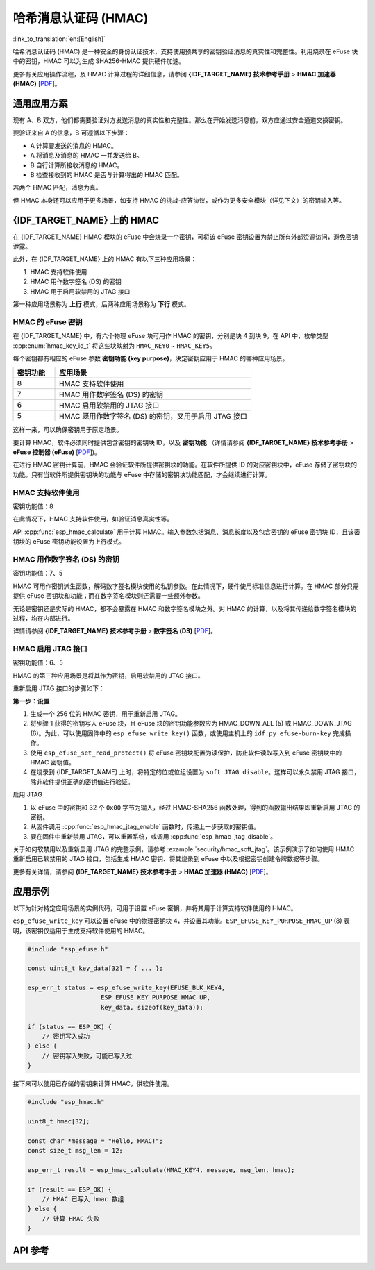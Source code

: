 哈希消息认证码 (HMAC)
=============================================

:link_to_translation:`en:[English]`

哈希消息认证码 (HMAC) 是一种安全的身份认证技术，支持使用预共享的密钥验证消息的真实性和完整性。利用烧录在 eFuse 块中的密钥，HMAC 可以为生成 SHA256-HMAC 提供硬件加速。

更多有关应用操作流程，及 HMAC 计算过程的详细信息，请参阅 **{IDF_TARGET_NAME} 技术参考手册** > **HMAC 加速器 (HMAC)** [`PDF <{IDF_TARGET_TRM_CN_URL}#hmac>`__]。

通用应用方案
-------------------

现有 A、B 双方，他们都需要验证对方发送消息的真实性和完整性。那么在开始发送消息前，双方应通过安全通道交换密钥。

要验证来自 A 的信息，B 可遵循以下步骤：

- A 计算要发送的消息的 HMAC。
- A 将消息及消息的 HMAC 一并发送给 B。
- B 自行计算所接收消息的 HMAC。
- B 检查接收到的 HMAC 是否与计算得出的 HMAC 匹配。

若两个 HMAC 匹配，消息为真。

但 HMAC 本身还可以应用于更多场景，如支持 HMAC 的挑战-应答协议，或作为更多安全模块（详见下文）的密钥输入等。

{IDF_TARGET_NAME} 上的 HMAC
-----------------------------

在 {IDF_TARGET_NAME} HMAC 模块的 eFuse 中会烧录一个密钥，可将该 eFuse 密钥设置为禁止所有外部资源访问，避免密钥泄露。

此外，在 {IDF_TARGET_NAME} 上的 HMAC 有以下三种应用场景：

#. HMAC 支持软件使用
#. HMAC 用作数字签名 (DS) 的密钥
#. HMAC 用于启用软禁用的 JTAG 接口

第一种应用场景称为 **上行** 模式，后两种应用场景称为 **下行** 模式。

HMAC 的 eFuse 密钥
^^^^^^^^^^^^^^^^^^^

在 {IDF_TARGET_NAME} 中，有六个物理 eFuse 块可用作 HMAC 的密钥，分别是块 4 到块 9。在 API 中，枚举类型 :cpp:enum:`hmac_key_id_t` 将这些块映射为 ``HMAC_KEY0`` ~ ``HMAC_KEY5``。

每个密钥都有相应的 eFuse 参数 **密钥功能 (key purpose)**，决定密钥应用于 HMAC 的哪种应用场景。

.. list-table::
   :widths: 15 70
   :header-rows: 1

   * - 密钥功能
     - 应用场景
   * - 8
     - HMAC 支持软件使用
   * - 7
     - HMAC 用作数字签名 (DS) 的密钥
   * - 6
     - HMAC 启用软禁用的 JTAG 接口
   * - 5
     - HMAC 既用作数字签名 (DS) 的密钥，又用于启用 JTAG 接口

这样一来，可以确保密钥用于原定场景。

要计算 HMAC，软件必须同时提供包含密钥的密钥块 ID，以及 **密钥功能** （详情请参阅 **{IDF_TARGET_NAME} 技术参考手册** > **eFuse 控制器 (eFuse)** [`PDF <{IDF_TARGET_TRM_CN_URL}#efuse>`__])。

在进行 HMAC 密钥计算前，HMAC 会验证软件所提供密钥块的功能。在软件所提供 ID 的对应密钥块中，eFuse 存储了密钥块的功能。只有当软件所提供密钥块的功能与 eFuse 中存储的密钥块功能匹配，才会继续进行计算。

HMAC 支持软件使用
^^^^^^^^^^^^^^^^^^^^^^^^^^^^

密钥功能值：8

在此情况下，HMAC 支持软件使用，如验证消息真实性等。

API :cpp:func:`esp_hmac_calculate` 用于计算 HMAC。输入参数包括消息、消息长度以及包含密钥的 eFuse 密钥块 ID，且该密钥块的 eFuse 密钥功能设置为上行模式。

HMAC 用作数字签名 (DS) 的密钥
^^^^^^^^^^^^^^^^^^^^^^^^^^^^^^^^

密钥功能值：7、5

HMAC 可用作密钥派生函数，解码数字签名模块使用的私钥参数。在此情况下，硬件使用标准信息进行计算。在 HMAC 部分只需提供 eFuse 密钥块和功能；而在数字签名模块则还需要一些额外参数。

无论是密钥还是实际的 HMAC，都不会暴露在 HMAC 和数字签名模块之外。对 HMAC 的计算，以及将其传递给数字签名模块的过程，均在内部进行。

详情请参阅 **{IDF_TARGET_NAME} 技术参考手册** > **数字签名 (DS)** [`PDF <{IDF_TARGET_TRM_CN_URL}#digsig>`__]。

.. _hmac_for_enabling_jtag:

HMAC 启用 JTAG 接口
^^^^^^^^^^^^^^^^^^^^^^^^^^^^^^^^^^

密钥功能值：6、5

HMAC 的第三种应用场景是将其作为密钥，启用软禁用的 JTAG 接口。

重新启用 JTAG 接口的步骤如下：

**第一步：设置**

1. 生成一个 256 位的 HMAC 密钥，用于重新启用 JTAG。
2. 将步骤 1 获得的密钥写入 eFuse 块，且 eFuse 块的密钥功能参数应为 HMAC_DOWN_ALL (5) 或 HMAC_DOWN_JTAG (6)。为此，可以使用固件中的 ``esp_efuse_write_key()`` 函数，或使用主机上的 ``idf.py efuse-burn-key`` 完成操作。
3. 使用 ``esp_efuse_set_read_protect()`` 将 eFuse 密钥块配置为读保护，防止软件读取写入到 eFuse 密钥块中的 HMAC 密钥值。
4. 在烧录到 {IDF_TARGET_NAME} 上时，将特定的位或位组设置为 ``soft JTAG disable``。这样可以永久禁用 JTAG 接口，除非软件提供正确的密钥值进行验证。

.. only:: esp32s2

    .. note::

        API **esp_efuse_write_field_bit(ESP_EFUSE_SOFT_DIS_JTAG)** 支持在 {IDF_TARGET_NAME} 上烧录 ``soft JTAG disable`` 位。

.. only:: not esp32s2

    .. note::

        API **esp_efuse_write_field_cnt(ESP_EFUSE_SOFT_DIS_JTAG, ESP_EFUSE_SOFT_DIS_JTAG[0]->bit_count)** 支持在 {IDF_TARGET_NAME} 上烧录 ``soft JTAG disable`` 位。

.. only:: esp32s2 or esp32s3

    .. note::

        置位 ``HARD_DIS_JTAG`` eFuse 时，JTAG 处于永久禁用状态，``SOFT_DIS_JTAG`` 功能将失效。

.. only:: not esp32s2 and not esp32s3

    .. note::

        置位 ``DIS_PAD_JTAG`` eFuse 时，JTAG 处于永久禁用状态，``SOFT_DIS_JTAG`` 功能将失效。

启用 JTAG

1. 以 eFuse 中的密钥和 32 个 ``0x00`` 字节为输入，经过 HMAC-SHA256 函数处理，得到的函数输出结果即重新启用 JTAG 的密钥。
2. 从固件调用 :cpp:func:`esp_hmac_jtag_enable` 函数时，传递上一步获取的密钥值。
3. 要在固件中重新禁用 JTAG，可以重置系统，或调用 :cpp:func:`esp_hmac_jtag_disable`。

关于如何软禁用以及重新启用 JTAG 的完整示例，请参考 :example:`security/hmac_soft_jtag`。该示例演示了如何使用 HMAC 重新启用已软禁用的 JTAG 接口，包括生成 HMAC 密钥、将其烧录到 eFuse 中以及根据密钥创建令牌数据等步骤。

更多有关详情，请参阅 **{IDF_TARGET_NAME} 技术参考手册** > **HMAC 加速器 (HMAC)** [`PDF <{IDF_TARGET_TRM_CN_URL}#hmac>`__]。


应用示例
-------------------

以下为针对特定应用场景的实例代码，可用于设置 eFuse 密钥，并将其用于计算支持软件使用的 HMAC。

``esp_efuse_write_key`` 可以设置 eFuse 中的物理密钥块 4，并设置其功能。``ESP_EFUSE_KEY_PURPOSE_HMAC_UP`` (8) 表明，该密钥仅适用于生成支持软件使用的 HMAC。

.. code-block:: c

    #include "esp_efuse.h"

    const uint8_t key_data[32] = { ... };

    esp_err_t status = esp_efuse_write_key(EFUSE_BLK_KEY4,
                        ESP_EFUSE_KEY_PURPOSE_HMAC_UP,
                        key_data, sizeof(key_data));

    if (status == ESP_OK) {
        // 密钥写入成功
    } else {
        // 密钥写入失败，可能已写入过
    }

接下来可以使用已存储的密钥来计算 HMAC，供软件使用。

.. code-block:: c

    #include "esp_hmac.h"

    uint8_t hmac[32];

    const char *message = "Hello, HMAC!";
    const size_t msg_len = 12;

    esp_err_t result = esp_hmac_calculate(HMAC_KEY4, message, msg_len, hmac);

    if (result == ESP_OK) {
        // HMAC 已写入 hmac 数组
    } else {
        // 计算 HMAC 失败
    }

API 参考
-------------

.. include-build-file:: inc/esp_hmac.inc
